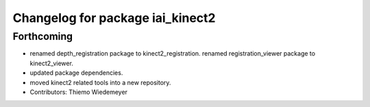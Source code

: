 ^^^^^^^^^^^^^^^^^^^^^^^^^^^^^^^^^
Changelog for package iai_kinect2
^^^^^^^^^^^^^^^^^^^^^^^^^^^^^^^^^

Forthcoming
-----------
* renamed depth_registration package to kinect2_registration.
  renamed registration_viewer package to kinect2_viewer.
* updated package dependencies.
* moved kinect2 related tools into a new repository.
* Contributors: Thiemo Wiedemeyer
